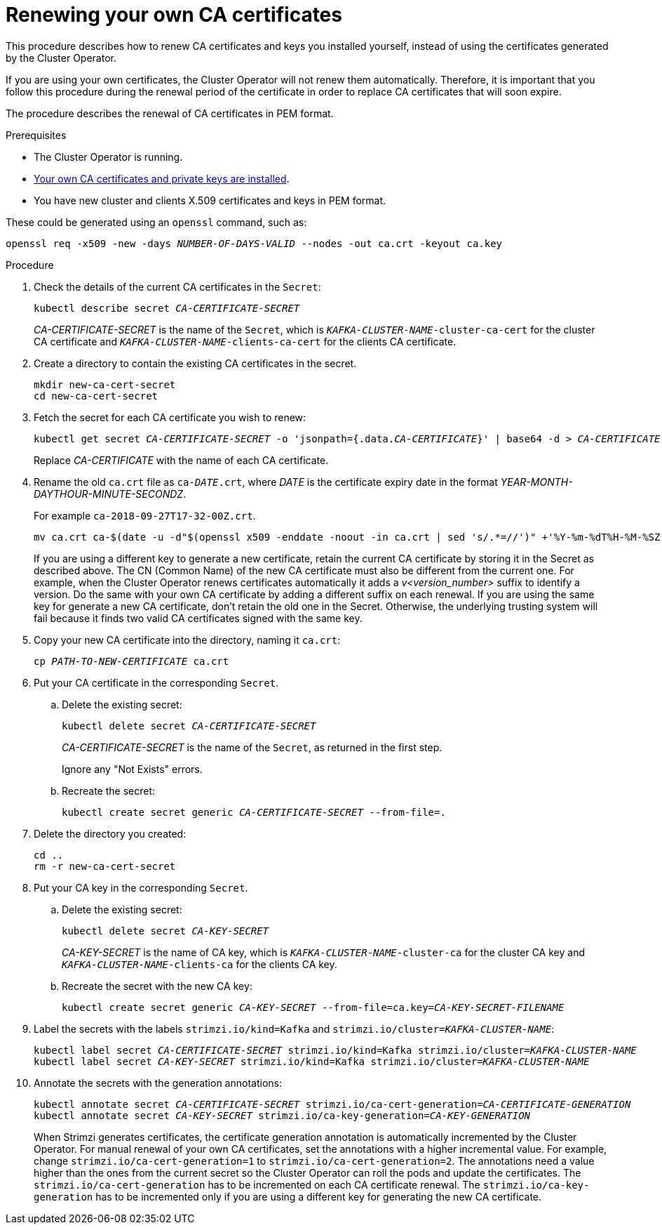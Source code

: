 // Module included in the following assemblies:
//
// assembly-security.adoc

[id='renewing-your-own-ca-certificates-{context}']
= Renewing your own CA certificates

This procedure describes how to renew CA certificates and keys you installed yourself, instead of using the certificates generated by the Cluster Operator.

If you are using your own certificates, the Cluster Operator will not renew them automatically.
Therefore, it is important that you follow this procedure during the renewal period of the certificate in order to replace CA certificates that will soon expire.

The procedure describes the renewal of CA certificates in PEM format.

.Prerequisites

* The Cluster Operator is running.
* xref:installing-your-own-ca-certificates-{context}[Your own CA certificates and private keys are installed].
* You have new cluster and clients X.509 certificates and keys in PEM format.

These could be generated using an `openssl` command, such as:

[source,shell,subs="+quotes"]
openssl req -x509 -new -days _NUMBER-OF-DAYS-VALID_ --nodes -out ca.crt -keyout ca.key

.Procedure

. Check the details of the current CA certificates in the `Secret`:
+
[source,shell,subs="+quotes"]
kubectl describe secret _CA-CERTIFICATE-SECRET_
+
_CA-CERTIFICATE-SECRET_ is the name of the `Secret`, which is `_KAFKA-CLUSTER-NAME_-cluster-ca-cert` for the cluster CA certificate and `_KAFKA-CLUSTER-NAME_-clients-ca-cert` for the clients CA certificate.

. Create a directory to contain the existing CA certificates in the secret.
+
[source,shell,subs="+quotes"]
----
mkdir new-ca-cert-secret
cd new-ca-cert-secret
----

. Fetch the secret for each CA certificate you wish to renew:
+
[source,shell,subs="+quotes"]
kubectl get secret _CA-CERTIFICATE-SECRET_ -o 'jsonpath={.data._CA-CERTIFICATE_}' | base64 -d > _CA-CERTIFICATE_
+
Replace _CA-CERTIFICATE_ with the name of each CA certificate.

. Rename the old `ca.crt` file as `ca-__DATE__.crt`,
where _DATE_ is the certificate expiry date in the format _YEAR-MONTH-DAYTHOUR-MINUTE-SECONDZ_.
+
For example `ca-2018-09-27T17-32-00Z.crt`.
+
[source,shell,subs="+quotes"]
mv ca.crt ca-$(date -u -d"$(openssl x509 -enddate -noout -in ca.crt | sed 's/.*=//')" +'%Y-%m-%dT%H-%M-%SZ').crt
+
If you are using a different key to generate a new certificate, retain the current CA certificate by storing it in the Secret as described above.
The CN (Common Name) of the new CA certificate must also be different from the current one.
For example, when the Cluster Operator renews certificates automatically it adds a _v<version_number>_ suffix to identify a version.
Do the same with your own CA certificate by adding a different suffix on each renewal.
If you are using the same key for generate a new CA certificate, don't retain the old one in the Secret.
Otherwise, the underlying trusting system will fail because it finds two valid CA certificates signed with the same key.

. Copy your new CA certificate into the directory, naming it `ca.crt`:
+
[source,shell,subs="+quotes"]
cp _PATH-TO-NEW-CERTIFICATE_ ca.crt

. Put your CA certificate in the corresponding `Secret`.
+
.. Delete the existing secret:
+
[source,shell,subs="+quotes"]
kubectl delete secret _CA-CERTIFICATE-SECRET_
+
_CA-CERTIFICATE-SECRET_ is the name of the `Secret`, as returned in the first step.
+
Ignore any "Not Exists" errors.

.. Recreate the secret:
+
[source,shell,subs="+quotes"]
kubectl create secret generic _CA-CERTIFICATE-SECRET_ --from-file=.

. Delete the directory you created:
+
[source,shell,subs="+quotes"]
----
cd ..
rm -r new-ca-cert-secret
----

. Put your CA key in the corresponding `Secret`.

.. Delete the existing secret:
+
[source,shell,subs="+quotes"]
kubectl delete secret _CA-KEY-SECRET_
+
_CA-KEY-SECRET_ is the name of CA key, which is `_KAFKA-CLUSTER-NAME_-cluster-ca` for the cluster CA key and `_KAFKA-CLUSTER-NAME_-clients-ca` for the clients CA key.

.. Recreate the secret with the new CA key:
+
[source,shell,subs="+quotes"]
kubectl create secret generic _CA-KEY-SECRET_ --from-file=ca.key=_CA-KEY-SECRET-FILENAME_

. Label the secrets with the labels `strimzi.io/kind=Kafka` and `strimzi.io/cluster=_KAFKA-CLUSTER-NAME_`:
+
[source,shell,subs="+quotes"]
----
kubectl label secret _CA-CERTIFICATE-SECRET_ strimzi.io/kind=Kafka strimzi.io/cluster=_KAFKA-CLUSTER-NAME_
kubectl label secret _CA-KEY-SECRET_ strimzi.io/kind=Kafka strimzi.io/cluster=_KAFKA-CLUSTER-NAME_
----

. Annotate the secrets with the generation annotations:
+
[source,shell,subs="+quotes"]
----
kubectl annotate secret _CA-CERTIFICATE-SECRET_ strimzi.io/ca-cert-generation=_CA-CERTIFICATE-GENERATION_
kubectl annotate secret _CA-KEY-SECRET_ strimzi.io/ca-key-generation=_CA-KEY-GENERATION_
----
+
When Strimzi generates certificates, the certificate generation annotation is automatically incremented by the Cluster Operator.
For manual renewal of your own CA certificates, set the annotations with a higher incremental value. For example, change `strimzi.io/ca-cert-generation=1` to `strimzi.io/ca-cert-generation=2`.
The annotations need a value higher than the ones from the current secret so the Cluster Operator can roll the pods and update the certificates.
The `strimzi.io/ca-cert-generation` has to be incremented on each CA certificate renewal.
The `strimzi.io/ca-key-generation` has to be incremented only if you are using a different key for generating the new CA certificate.